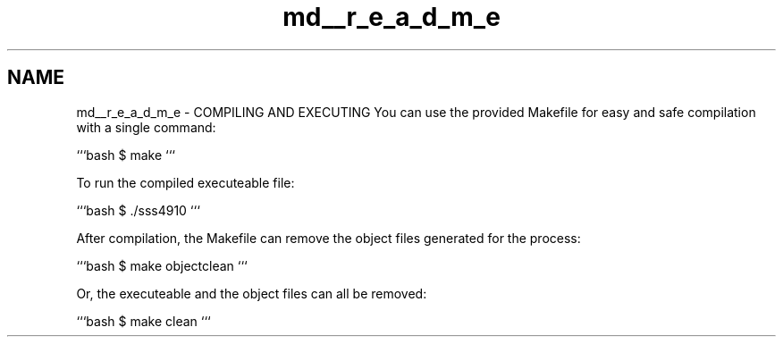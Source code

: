 .TH "md__r_e_a_d_m_e" 3 "Thu Dec 11 2014" "Version 1.0" "Apache Log Processor" \" -*- nroff -*-
.ad l
.nh
.SH NAME
md__r_e_a_d_m_e \- COMPILING AND EXECUTING 
You can use the provided Makefile for easy and safe compilation with a single command:
.PP
```bash $ make ```
.PP
To run the compiled executeable file:
.PP
```bash $ \&./sss4910 ```
.PP
After compilation, the Makefile can remove the object files generated for the process:
.PP
```bash $ make objectclean ```
.PP
Or, the executeable and the object files can all be removed:
.PP
```bash $ make clean ``` 

